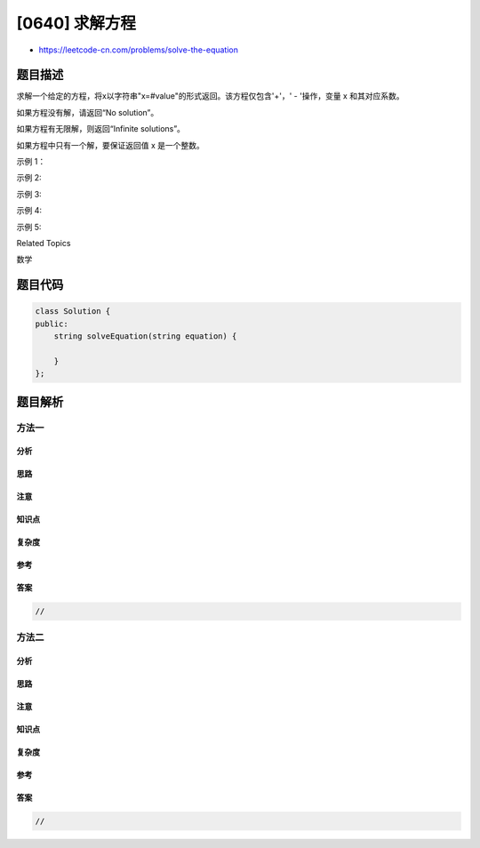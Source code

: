 [0640] 求解方程
===============

-  https://leetcode-cn.com/problems/solve-the-equation

题目描述
--------

.. raw:: html

   <p>

求解一个给定的方程，将x以字符串"x=#value"的形式返回。该方程仅包含'+'，'
- '操作，变量 x 和其对应系数。

.. raw:: html

   </p>

.. raw:: html

   <p>

如果方程没有解，请返回“No solution”。

.. raw:: html

   </p>

.. raw:: html

   <p>

如果方程有无限解，则返回“Infinite solutions”。

.. raw:: html

   </p>

.. raw:: html

   <p>

如果方程中只有一个解，要保证返回值 x 是一个整数。

.. raw:: html

   </p>

.. raw:: html

   <p>

示例 1：

.. raw:: html

   </p>

.. raw:: html

   <pre><strong>输入:</strong> &quot;x+5-3+x=6+x-2&quot;
   <strong>输出:</strong> &quot;x=2&quot;
   </pre>

.. raw:: html

   <p>

示例 2:

.. raw:: html

   </p>

.. raw:: html

   <pre><strong>输入:</strong> &quot;x=x&quot;
   <strong>输出:</strong> &quot;Infinite solutions&quot;
   </pre>

.. raw:: html

   <p>

示例 3:

.. raw:: html

   </p>

.. raw:: html

   <pre><strong>输入:</strong> &quot;2x=x&quot;
   <strong>输出:</strong> &quot;x=0&quot;
   </pre>

.. raw:: html

   <p>

示例 4:

.. raw:: html

   </p>

.. raw:: html

   <pre><strong>输入:</strong> &quot;2x+3x-6x=x+2&quot;
   <strong>输出:</strong> &quot;x=-1&quot;
   </pre>

.. raw:: html

   <p>

示例 5:

.. raw:: html

   </p>

.. raw:: html

   <pre><strong>输入:</strong> &quot;x=x+2&quot;
   <strong>输出:</strong> &quot;No solution&quot;
   </pre>

.. raw:: html

   <div>

.. raw:: html

   <div>

Related Topics

.. raw:: html

   </div>

.. raw:: html

   <div>

.. raw:: html

   <li>

数学

.. raw:: html

   </li>

.. raw:: html

   </div>

.. raw:: html

   </div>

题目代码
--------

.. code:: cpp

    class Solution {
    public:
        string solveEquation(string equation) {

        }
    };

题目解析
--------

方法一
~~~~~~

分析
^^^^

思路
^^^^

注意
^^^^

知识点
^^^^^^

复杂度
^^^^^^

参考
^^^^

答案
^^^^

.. code:: cpp

    //

方法二
~~~~~~

分析
^^^^

思路
^^^^

注意
^^^^

知识点
^^^^^^

复杂度
^^^^^^

参考
^^^^

答案
^^^^

.. code:: cpp

    //
